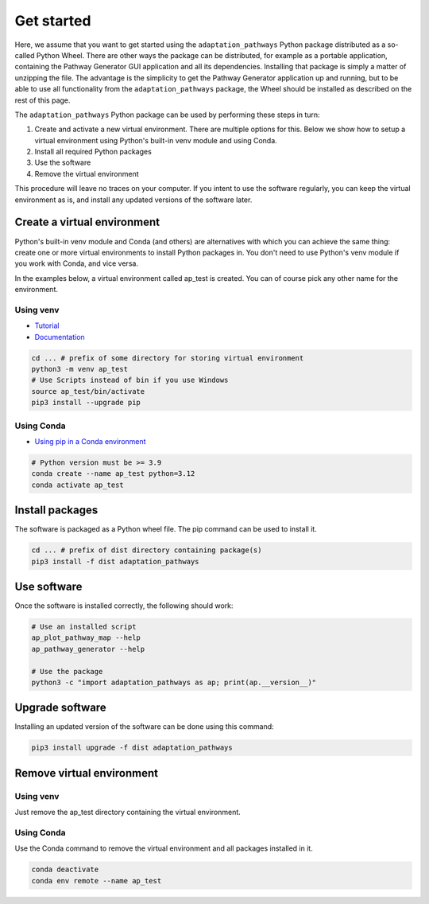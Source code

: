 Get started
===========

Here, we assume that you want to get started using the ``adaptation_pathways`` Python package
distributed as a so-called Python Wheel. There are other ways the package can be distributed,
for example as a portable application, containing the Pathway Generator GUI application and all
its dependencies. Installing that package is simply a matter of unzipping the file. The advantage
is the simplicity to get the Pathway Generator application up and running, but to be able to
use all functionality from the ``adaptation_pathways`` package, the Wheel should be installed
as described on the rest of this page.

The ``adaptation_pathways`` Python package can be used by performing these steps in turn:

#. Create and activate a new virtual environment. There are multiple options for this. Below
   we show how to setup a virtual environment using Python's built-in venv module and using Conda.
#. Install all required Python packages
#. Use the software
#. Remove the virtual environment

This procedure will leave no traces on your computer. If you intent to use the software regularly,
you can keep the virtual environment as is, and install any updated versions of the software later.


Create a virtual environment
----------------------------

Python's built-in venv module and Conda (and others) are alternatives with which you can
achieve the same thing: create one or more virtual environments to install Python packages in.
You don't need to use Python's venv module if you work with Conda, and vice versa.

In the examples below, a virtual environment called ap_test is created. You can of course pick any
other name for the environment.


Using venv
~~~~~~~~~~

* `Tutorial <https://docs.python.org/3/tutorial/venv.html>`_
* `Documentation <https://docs.python.org/3/library/venv.html>`_

.. code-block:: bash

   cd ... # prefix of some directory for storing virtual environment
   python3 -m venv ap_test
   # Use Scripts instead of bin if you use Windows
   source ap_test/bin/activate
   pip3 install --upgrade pip


Using Conda
~~~~~~~~~~~

* `Using pip in a Conda environment <https://conda.io/projects/conda/en/latest/user-guide/tasks/manage-environments.html#pip-in-env>`_

.. code-block:: bash

   # Python version must be >= 3.9
   conda create --name ap_test python=3.12
   conda activate ap_test


Install packages
----------------

The software is packaged as a Python wheel file. The pip command can be used to install it.

.. code-block:: bash

   cd ... # prefix of dist directory containing package(s)
   pip3 install -f dist adaptation_pathways


Use software
------------

Once the software is installed correctly, the following should work:

.. code-block:: bash

   # Use an installed script
   ap_plot_pathway_map --help
   ap_pathway_generator --help

   # Use the package
   python3 -c "import adaptation_pathways as ap; print(ap.__version__)"


Upgrade software
----------------

Installing an updated version of the software can be done using this command:

.. code-block:: bash

   pip3 install upgrade -f dist adaptation_pathways


Remove virtual environment
--------------------------

Using venv
~~~~~~~~~~

Just remove the ap_test directory containing the virtual environment.


Using Conda
~~~~~~~~~~~

Use the Conda command to remove the virtual environment and all packages installed in it.

.. code-block:: bash

   conda deactivate
   conda env remote --name ap_test
